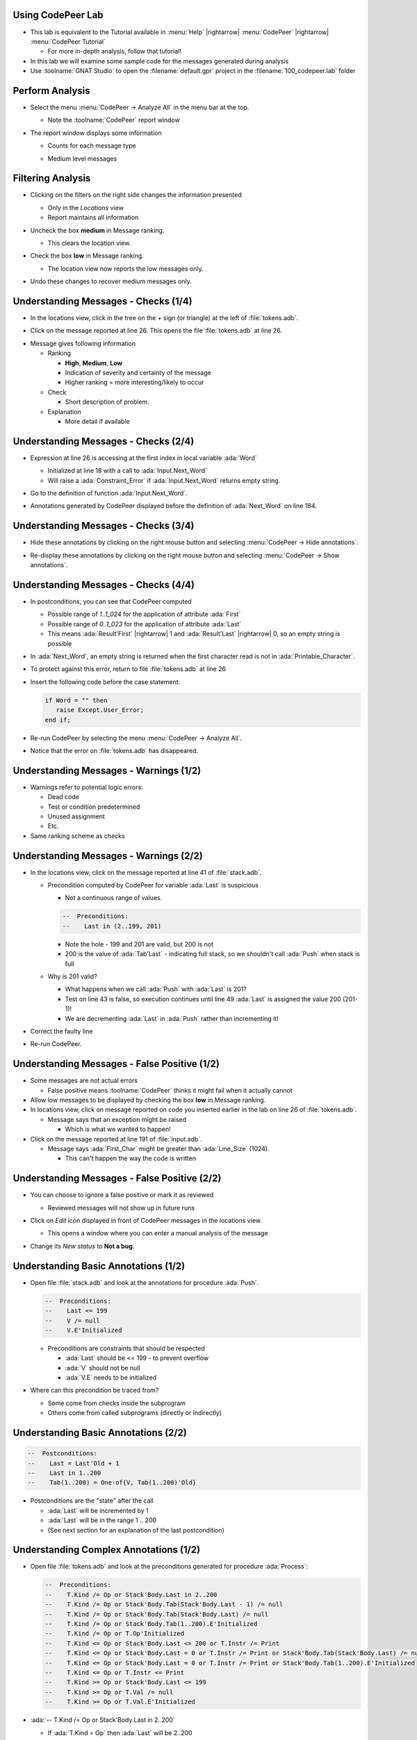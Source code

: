--------------------
Using CodePeer Lab
--------------------

* This lab is equivalent to the Tutorial available in :menu:`Help` |rightarrow| :menu:`CodePeer` |rightarrow| :menu:`CodePeer Tutorial`

  * For more in-depth analysis, follow that tutorial!

* In this lab we will examine some sample code for the messages generated during analysis

* Use :toolname:`GNAT Studio` to open the :filename:`default.gpr` project in the :filename:`100_codepeer.lab` folder

------------------
Perform Analysis
------------------

.. container:: columns

  .. container:: column

    * Select the menu :menu:`CodePeer -> Analyze All` in the menu bar at the top.

      .. image:: codepeer/menu_analyze_all.png

      * Note the :toolname:`CodePeer` report window

  .. container:: column

    * The report window displays some information

      * Counts for each message type

        .. image:: codepeer/tutorial_report.png

      * Medium level messages

        .. image:: codepeer/tutorial_messages_medium.png

--------------------
Filtering Analysis
--------------------

* Clicking on the filters on the right side changes the information presented

  * Only in the *Locations* view
  * Report maintains all information

* Uncheck the box **medium** in Message ranking.

  * This clears the location view.

* Check the box **low** in Message ranking.

  * The location view now reports the low messages only.

    .. image:: codepeer/tutorial_messages_low.png
      :width: 50%

* Undo these changes to recover medium messages only.

---------------------------------------
Understanding Messages - Checks (1/4)
---------------------------------------


.. container:: columns

  .. container:: column

    * In the locations view, click in the tree on the `+` sign (or triangle) at the left of :file:`tokens.adb`.

      .. image:: codepeer/tutorial_l26_location.png

    * Click on the message reported at line 26. This opens the file :file:`tokens.adb` at line 26.

  .. container:: column

    .. image:: codepeer/tutorial_l26_code.png

    .. container:: latex_environment tiny

      * Message gives following information

        * Ranking

          * **High**, **Medium**, **Low**
          * Indication of severity and certainty of the message
          * Higher ranking = more interesting/likely to occur

        * Check

          * Short description of problem.

        * Explanation

          * More detail if available

---------------------------------------
Understanding Messages - Checks (2/4)
---------------------------------------

* Expression at line 26 is accessing at the first index in local variable :ada:`Word`

  * Initialized at line 18 with a call to :ada:`Input.Next_Word`
  * Will raise a :ada:`Constraint_Error` if :ada:`Input.Next_Word` returns empty string.

* Go to the definition of function :ada:`Input.Next_Word`.

* Annotations generated by CodePeer displayed before the definition of :ada:`Next_Word` on line 184.

  .. image:: codepeer/tutorial_next_word_annotations.png
    :width: 40%

---------------------------------------
Understanding Messages - Checks (3/4)
---------------------------------------

* Hide these annotations by clicking on the right mouse button and selecting :menu:`CodePeer -> Hide annotations`.

.. image:: codepeer/tutorial_next_word_hide_annotations.png
  :width: 30%

* Re-display these annotations by clicking on the right mouse button and selecting :menu:`CodePeer -> Show annotations`.

---------------------------------------
Understanding Messages - Checks (4/4)
---------------------------------------

* In postconditions, you can see that CodePeer computed

  * Possible range of `1..1_024` for the application of attribute :ada:`First`
  * Possible range of `0..1_023` for the application of attribute :ada:`Last`
  * This means :ada:`Result'First` |rightarrow| 1 and :ada:`Result'Last` |rightarrow| 0, so an empty string is possible

* In :ada:`Next_Word`, an empty string is returned when the first character read is not in :ada:`Printable_Character`.

* To protect against this error, return to file :file:`tokens.adb` at line 26

* Insert the following code before the case statement:

  .. code:: Ada

     if Word = "" then
        raise Except.User_Error;
     end if;

* Re-run CodePeer by selecting the menu :menu:`CodePeer -> Analyze All`.
* Notice that the error on :file:`tokens.adb` has disappeared.

-----------------------------------------
Understanding Messages - Warnings (1/2)
-----------------------------------------

* Warnings refer to potential logic errors:

  * Dead code
  * Test or condition predetermined
  * Unused assignment
  * Etc.

* Same ranking scheme as checks

-----------------------------------------
Understanding Messages - Warnings (2/2)
-----------------------------------------

* In the locations view, click on the message reported at line 41 of :file:`stack.adb`. 

  * Precondition computed by CodePeer for variable :ada:`Last` is suspicious

    * Not a continuous range of values.

    .. code:: Ada

      --  Preconditions:
      --    Last in (2..199, 201)

    * Note the hole - 199 and 201 are valid, but 200 is not
    * 200 is the value of :ada:`Tab'Last` - indicating full stack, so we shouldn't call :ada:`Push` when stack is full

  * Why is 201 valid?

    * What happens when we call :ada:`Push` with :ada:`Last` is 201?
    * Test on line 43 is false, so execution continues until line 49 :ada:`Last` is assigned the value 200 (201-1)!
    * We are decrementing :ada:`Last` in :ada:`Push` rather than incrementing it!

* Correct the faulty line
* Re-run CodePeer.

-----------------------------------------------
Understanding Messages - False Positive (1/2)
-----------------------------------------------

* Some messages are not actual errors

  * False positive means :toolname:`CodePeer` thinks it might fail when it actually cannot

* Allow low messages to be displayed by checking the box **low** in Message ranking.

* In locations view, click on message reported on code you inserted earlier in the lab on line 26 of :file:`tokens.adb`.

  * Message says that an exception might be raised

    * Which is what we wanted to happen!

* Click on the message reported at line 191 of :file:`input.adb`.

  * Message says :ada:`First_Char` might be greater than :ada:`Line_Size` (1024).

    * This can't happen the way the code is written

-----------------------------------------------
Understanding Messages - False Positive (2/2)
-----------------------------------------------

* You can choose to ignore a false positive or mark it as reviewed

  * Reviewed messages will not show up in future runs

* Click on *Edit* icon displayed in front of CodePeer messages in the locations view.

  .. image:: codepeer/tutorial_edit.png

  * This opens a window where you can enter a manual analysis of the message

    .. image:: codepeer/tutorial_edit_window.png

* Change its *New status* to **Not a bug**.

--------------------------------------
Understanding Basic Annotations (1/2)
--------------------------------------

* Open file :file:`stack.adb` and look at the annotations for procedure :ada:`Push`.

  .. code:: ada

     --  Preconditions:
     --    Last <= 199
     --    V /= null
     --    V.E'Initialized

  * Preconditions are constraints that should be respected

    * :ada:`Last` should be <= 199 - to prevent overflow
    * :ada:`V` should not be null
    * :ada:`V.E` needs to be initialized

* Where can this precondition be traced from?

  * Some come from checks inside the subprogram
  * Others come from called subprograms (directly or indirectly)

--------------------------------------
Understanding Basic Annotations (2/2)
--------------------------------------

.. code:: ada

  --  Postconditions:
  --    Last = Last'Old + 1
  --    Last in 1..200
  --    Tab(1..200) = One-of{V, Tab(1..200)'Old}

* Postconditions are the "state" after the call

  * :ada:`Last` will be incremented by 1
  * :ada:`Last` will be in the range 1 .. 200
  * (See next section for an explanation of the last postcondition)

-----------------------------------------
Understanding Complex Annotations (1/2)
-----------------------------------------

.. container:: latex_environment tiny

  * Open file :file:`tokens.adb` and look at the preconditions generated for procedure :ada:`Process`:

    .. code:: ada

      --  Preconditions:
      --    T.Kind /= Op or Stack'Body.Last in 2..200
      --    T.Kind /= Op or Stack'Body.Tab(Stack'Body.Last - 1) /= null
      --    T.Kind /= Op or Stack'Body.Tab(Stack'Body.Last) /= null
      --    T.Kind /= Op or Stack'Body.Tab(1..200).E'Initialized
      --    T.Kind /= Op or T.Op'Initialized
      --    T.Kind <= Op or Stack'Body.Last <= 200 or T.Instr /= Print
      --    T.Kind <= Op or Stack'Body.Last = 0 or T.Instr /= Print or Stack'Body.Tab(Stack'Body.Last) /= null
      --    T.Kind <= Op or Stack'Body.Last = 0 or T.Instr /= Print or Stack'Body.Tab(1..200).E'Initialized
      --    T.Kind <= Op or T.Instr <= Print
      --    T.Kind >= Op or Stack'Body.Last <= 199
      --    T.Kind >= Op or T.Val /= null
      --    T.Kind >= Op or T.Val.E'Initialized

  * :ada:`-- T.Kind /= Op or Stack'Body.Last in 2..200`

    * If :ada:`T.Kind = Op` then :ada:`Last` will be 2..200
    * Constraint on :ada:`Last` only occurs if :ada:`T.Kind = Op`

-----------------------------------------
Understanding Complex Annotations (2/2)
-----------------------------------------

.. container:: latex_environment tiny

  * Look now at the postconditions generated for procedure :ada:`Process`:

    .. code:: ada

      --  Postconditions:
      --    Stack'Body.Last = One-of{Stack'Body.Last'Old + 1, Stack'Body.Last'Old - 2, Stack'Body.Last'Old - 1, 0, Stack'Body.Last'Old}
      --    Stack'Body.Last <= 200
      --    Stack'Body.Tab(1..200) = One-of{T.Val, Stack'Body.Tab(1..200)'Old, new Value_Info(in values.operations.process)#1'Address}
      --    new Value_Info(in values.operations.process)#1.<num objects> in 0..1
      --    new Value_Info(in values.operations.process)#1.E'Initialized

  * :ada:`-- Stack'Body.Tab(1..200) = One-of{T.Val, Stack'Body.Tab(1..200)'Old, ...`

    * ``One-of`` means the value is one of a (specified) list of possible values
